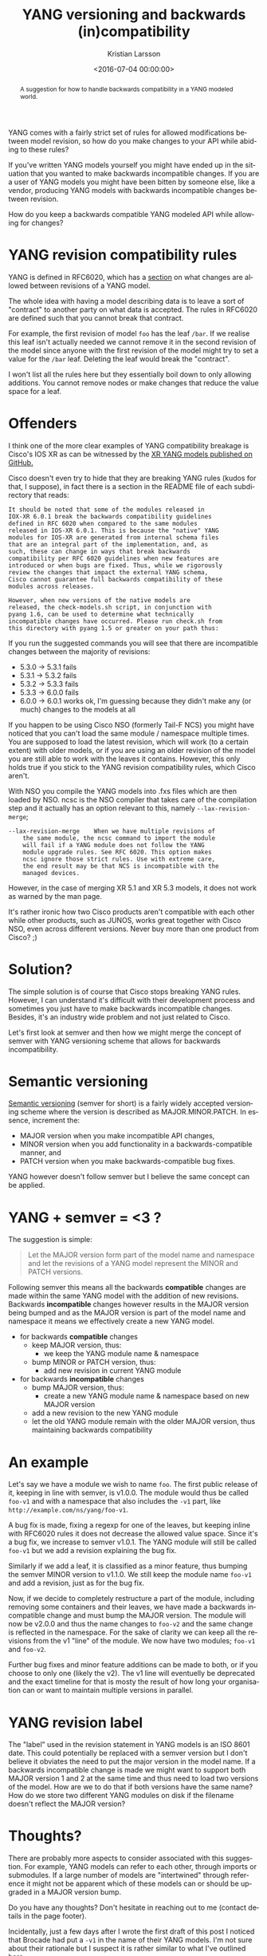 #+TITLE: YANG versioning and backwards (in)compatibility
#+AUTHOR: Kristian Larsson
#+EMAIL: kristian@spritelink.net
#+DATE: <2016-07-04 00:00:00>
#+LANGUAGE: en
#+FILETAGS: YANG
#+OPTIONS: toc:nil num:3 H:4 ^:nil pri:t
#+OPTIONS: html-style:nil
#+HTML_HEAD: <link rel="stylesheet" type="text/css" href="css/org.css"/>

#+BEGIN_abstract
A suggestion for how to handle backwards compatibility in a YANG modeled world.
#+END_abstract

YANG comes with a fairly strict set of rules for allowed modifications between model revision, so how do you make changes to your API while abiding to these rules?

If you've written YANG models yourself you might have ended up in the situation that you wanted to make backwards incompatible changes. If you are a user of YANG models you might have been bitten by someone else, like a vendor, producing YANG models with backwards incompatible changes between revision.

How do you keep a backwards compatible YANG modeled API while allowing for changes?

* YANG revision compatibility rules

YANG is defined in RFC6020, which has a [[https://tools.ietf.org/html/rfc6020#section-10][section]] on what changes are allowed between revisions of a YANG model. 

The whole idea with having a model describing data is to leave a sort of "contract" to another party on what data is accepted. The rules in RFC6020 are defined such that you cannot break that contract.

For example, the first revision of model ~foo~ has the leaf ~/bar~. If we realise this leaf isn't actually needed we cannot remove it in the second revision of the model since anyone with the first revision of the model might try to set a value for the ~/bar~ leaf.  Deleting the leaf would break the "contract".

I won't list all the rules here but they essentially boil down to only allowing additions. You cannot remove nodes or make changes that reduce the value space for a leaf.


* Offenders

I think one of the more clear examples of YANG compatibility breakage is Cisco's IOS XR as can be witnessed by the [[https://github.com/YangModels/yang/tree/master/vendor/cisco/xr/][XR YANG models published on GitHub.]]

Cisco doesn't even try to hide that they are breaking YANG rules (kudos for that, I suppose), in fact there is a section in the README file of each subdirectory that reads:

#+BEGIN_SRC text
It should be noted that some of the modules released in
IOX-XR 6.0.1 break the backwards compatibility guidelines
defined in RFC 6020 when compared to the same modules
released in IOS-XR 6.0.1. This is because the "native" YANG
modules for IOS-XR are generated from internal schema files
that are an integral part of the implementation, and, as
such, these can change in ways that break backwards
compatibility per RFC 6020 guidelines when new features are
introduced or when bugs are fixed. Thus, while we rigorously
review the changes that impact the external YANG schema,
Cisco cannot guarantee full backwards compatibility of these
modules across releases.

However, when new versions of the native models are
released, the check-models.sh script, in conjunction with
pyang 1.6, can be used to determine what technically
incompatible changes have occurred. Please run check.sh from
this directory with pyang 1.5 or greater on your path thus:
#+END_SRC

If you run the suggested commands you will see that there are incompatible changes between the majority of revisions:

 * 5.3.0 -> 5.3.1 fails
 * 5.3.1 -> 5.3.2 fails
 * 5.3.2 -> 5.3.3 fails
 * 5.3.3 -> 6.0.0 fails
 * 6.0.0 -> 6.0.1 works ok, I'm guessing because they didn't make any (or much)
   changes to the models at all

If you happen to be using Cisco NSO (formerly Tail-F NCS) you might have noticed that you can't load the same module / namespace multiple times. You are supposed to load the latest revision, which will work (to a certain extent) with older models, or if you are using an older revision of the model you are still able to work with the leaves it contains. However, this only holds true if you stick to the YANG revision compatibility rules, which Cisco aren't.

With NSO you compile the YANG models into .fxs files which are then loaded by NSO. ncsc is the NSO compiler that takes care of the compilation step and it actually has an option relevant to this, namely ~--lax-revision-merge~;

#+BEGIN_SRC text
--lax-revision-merge    When we have multiple revisions of
	the same module, the ncsc command to import the module
	will fail if a YANG module does not follow the YANG
	module upgrade rules. See RFC 6020. This option makes
	ncsc ignore those strict rules. Use with extreme care,
	the end result may be that NCS is incompatible with the
	managed devices.
#+END_SRC

However, in the case of merging XR 5.1 and XR 5.3 models, it does not work as warned by the man page.

It's rather ironic how two Cisco products aren't compatible with each other while other products, such as JUNOS, works great together with Cisco NSO, even across different versions. Never buy more than one product from Cisco? ;)


* Solution?

The simple solution is of course that Cisco stops breaking YANG rules. However, I can understand it's difficult with their development process and sometimes you just have to make backwards incompatible changes. Besides, it's an industry wide problem and not just related to Cisco.

Let's first look at semver and then how we might merge the concept of semver with YANG versioning scheme that allows for backwards incompatibility.


* Semantic versioning

[[http://semver.org/][Semantic versioning]] (semver for short) is a fairly widely accepted versioning scheme where the version is described as MAJOR.MINOR.PATCH. In essence, increment the:

 * MAJOR version when you make incompatible API changes,
 * MINOR version when you add functionality in a backwards-compatible manner, and
 * PATCH version when you make backwards-compatible bug fixes.

YANG however doesn't follow semver but I believe the same concept can be applied.


* YANG + semver = <3 ?

The suggestion is simple:

#+BEGIN_QUOTE
Let the MAJOR version form part of the model name and namespace and let the revisions of a YANG model represent the MINOR and PATCH versions.
#+END_QUOTE

Following semver this means all the backwards *compatible* changes are made within the same YANG model with the addition of new revisions. Backwards *incompatible* changes however results in the MAJOR version being bumped and as the MAJOR version is part of the model name and namespace it means we effectively create a new YANG model.

 - for backwards *compatible* changes
   - keep MAJOR version, thus:
     - we keep the YANG module name & namespace
   - bump MINOR or PATCH version, thus:
     - add new revision in current YANG module
 - for backwards *incompatible* changes
   - bump MAJOR version, thus:
     - create a new YANG module name & namespace based on new MAJOR version
   - add a new revision to the new YANG module
   - let the old YANG module remain with the older MAJOR version, thus
     maintaining backwards compatibility

* An example

Let's say we have a module we wish to name ~foo~. The first public release of it, keeping in line with semver, is v1.0.0. The module would thus be called ~foo-v1~ and with a namespace that also includes the ~-v1~ part, like ~http://example.com/ns/yang/foo-v1~.

A bug fix is made, fixing a regexp for one of the leaves, but keeping inline with RFC6020 rules it does not decrease the allowed value space. Since it's a bug fix, we increase to semver v1.0.1. The YANG module will still be called ~foo-v1~ but we add a revision explaining the bug fix.

Similarly if we add a leaf, it is classified as a minor feature, thus bumping the semver MINOR version to v1.1.0. We still keep the module name ~foo-v1~ and add a revision, just as for the bug fix.

Now, if we decide to completely restructure a part of the module, including removing some containers and their leaves, we have made a backwards incompatible change and must bump the MAJOR version. The module will now be v2.0.0 and thus the name changes to ~foo-v2~ and the same change is reflected in the namespace. For the sake of clarity we can keep all the revisions from the v1 "line" of the module. We now have two modules; ~foo-v1~ and ~foo-v2~.

Further bug fixes and minor feature additions can be made to both, or if you choose to only one (likely the v2). The v1 line will eventuelly be deprecated and the exact timeline for that is mosty the result of how long your organisation can or want to maintain multiple versions in parallel.

* YANG revision label

The "label" used in the revision statement in YANG models is an ISO 8601 date. This could potentially be replaced with a semver version but I don't believe it obviates the need to put the major version in the model name. If a backwards incompatible change is made we might want to support both MAJOR version 1 and 2 at the same time and thus need to load two versions of the model. How are we to do that if both versions have the same name? How do we store two different YANG modules on disk if the filename doesn't reflect the MAJOR version?

* Thoughts?

There are probably more aspects to consider associated with this suggestion. For example, YANG models can refer to each other, through imports or submodules. If a large number of models are "intertwined" through reference it might not be apparent which of these models can or should be upgraded in a MAJOR version bump.

Do you have any thoughts? Don't hesitate in reaching out to me (contact details in the page footer).

Incidentally, just a few days after I wrote the first draft of this post I noticed that Brocade had put a ~-v1~ in the name of their YANG models. I'm not sure about their rationale but I suspect it is rather similar to what I've outlined here.
